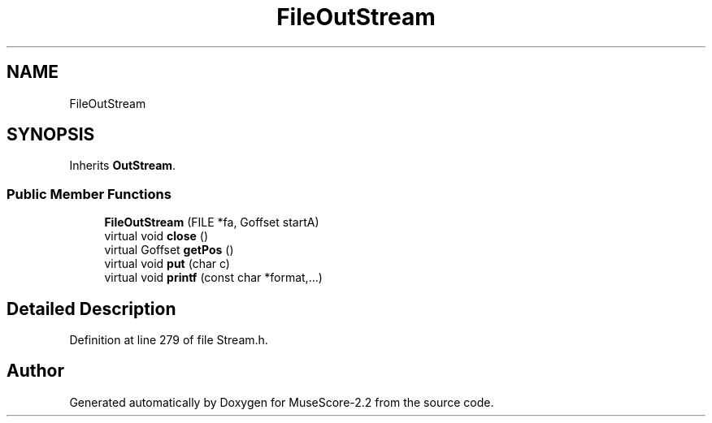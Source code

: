 .TH "FileOutStream" 3 "Mon Jun 5 2017" "MuseScore-2.2" \" -*- nroff -*-
.ad l
.nh
.SH NAME
FileOutStream
.SH SYNOPSIS
.br
.PP
.PP
Inherits \fBOutStream\fP\&.
.SS "Public Member Functions"

.in +1c
.ti -1c
.RI "\fBFileOutStream\fP (FILE *fa, Goffset startA)"
.br
.ti -1c
.RI "virtual void \fBclose\fP ()"
.br
.ti -1c
.RI "virtual Goffset \fBgetPos\fP ()"
.br
.ti -1c
.RI "virtual void \fBput\fP (char c)"
.br
.ti -1c
.RI "virtual void \fBprintf\fP (const char *format,\&.\&.\&.)"
.br
.in -1c
.SH "Detailed Description"
.PP 
Definition at line 279 of file Stream\&.h\&.

.SH "Author"
.PP 
Generated automatically by Doxygen for MuseScore-2\&.2 from the source code\&.
